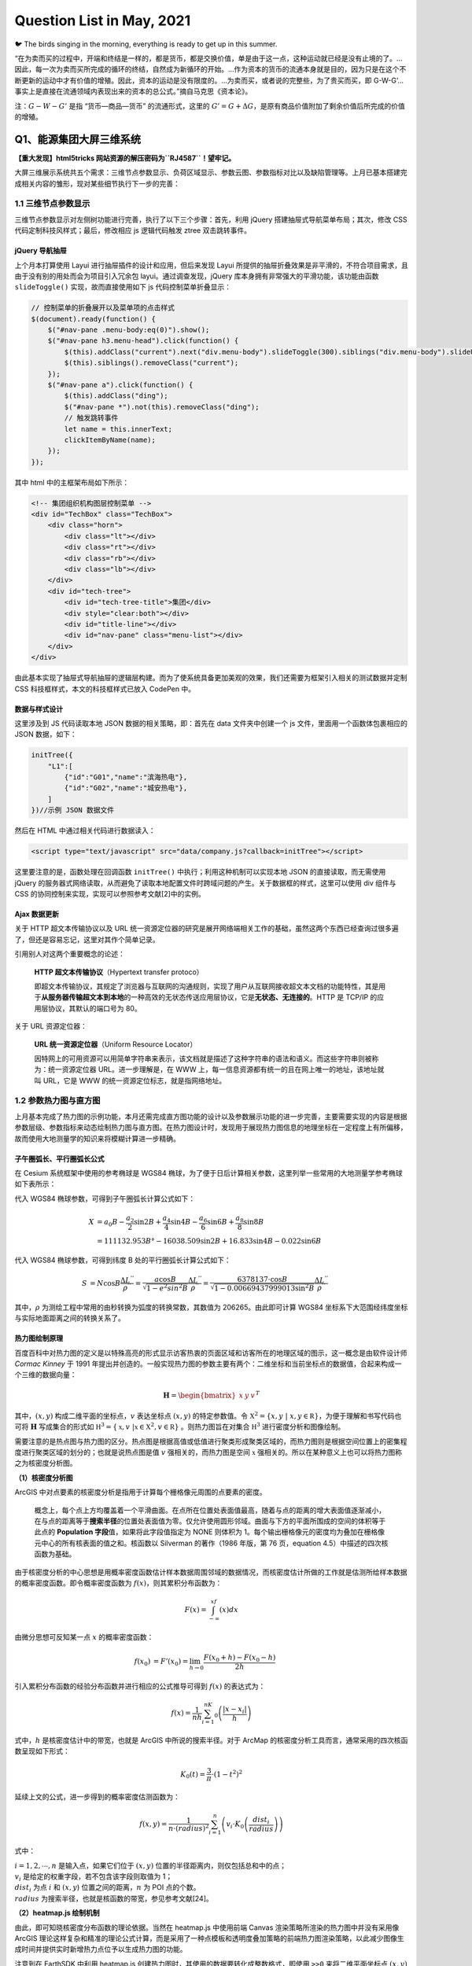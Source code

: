 Question List in May, 2021
==========================

🐦 The birds singing in the morning, everything is ready to get up in
this summer.

“在为卖而买的过程中，开端和终结是一样的，都是货币，都是交换价值，单是由于这一点，这种运动就已经是没有止境的了。…因此，每一次为卖而买所完成的循环的终结，自然成为新循环的开始。…作为资本的货币的流通本身就是目的，因为只是在这个不断更新的运动中才有价值的增殖。因此，资本的运动是没有限度的。…为卖而买，或者说的完整些，为了贵买而买，即
G-W-G’…事实上是直接在流通领域内表现出来的资本的总公式。”摘自马克思《资本论》。

注：\ :math:`G-W-G'` 是指 “货币—商品—货币” 的流通形式，这里的
:math:`G'=G+\Delta G`\ ，是原有商品价值附加了剩余价值后所完成的价值的增殖。

Q1、能源集团大屏三维系统
------------------------

**【重大发现】html5tricks 网站资源的解压密码为\ ``RJ4587``\ ！望牢记。**

大屏三维展示系统共五个需求：三维节点参数显示、负荷区域显示、参数云图、参数指标对比以及缺陷管理等。上月已基本搭建完成相关内容的雏形，现对某些细节执行下一步的完善：

.. _11-三维节点参数显示:

1.1 三维节点参数显示
~~~~~~~~~~~~~~~~~~~~

三维节点参数显示对左侧树功能进行完善，执行了以下三个步骤：首先，利用
jQuery 搭建抽屉式导航菜单布局；其次，修改 CSS
代码定制科技风样式；最后，修改相应 js 逻辑代码触发 ztree 双击跳转事件。

jQuery 导航抽屉
^^^^^^^^^^^^^^^

上个月本打算使用 Layui 进行抽屉插件的设计和应用，但后来发现 Layui
所提供的抽屉折叠效果是非平滑的，不符合项目需求，且由于没有别的用处而会为项目引入冗余包
layui。通过调查发现，jQuery 库本身拥有非常强大的平滑功能，该功能由函数
``slideToggle()`` 实现，故而直接使用如下 js 代码控制菜单折叠显示：

.. code:: javascript

   // 控制菜单的折叠展开以及菜单项的点击样式
   $(document).ready(function() {
       $("#nav-pane .menu-body:eq(0)").show();
       $("#nav-pane h3.menu-head").click(function() {
           $(this).addClass("current").next("div.menu-body").slideToggle(300).siblings("div.menu-body").slideUp("slow");
           $(this).siblings().removeClass("current");
       });
       $("#nav-pane a").click(function() {
           $(this).addClass("ding");
           $("#nav-pane *").not(this).removeClass("ding");
           // 触发跳转事件
           let name = this.innerText;
           clickItemByName(name);
       });
   });

其中 html 中的主框架布局如下所示：

.. code:: html

   <!-- 集团组织机构图层控制菜单 -->
   <div id="TechBox" class="TechBox">
       <div class="horn">
           <div class="lt"></div>
           <div class="rt"></div>
           <div class="rb"></div>
           <div class="lb"></div>
       </div>
       <div id="tech-tree">
           <div id="tech-tree-title">集团</div>
           <div style="clear:both"></div>
           <div id="title-line"></div>
           <div id="nav-pane" class="menu-list"></div>
       </div>
   </div>

由此基本实现了抽屉式导航抽屉的逻辑层构建。而为了使系统具备更加美观的效果，我们还需要为框架引入相关的测试数据并定制
CSS 科技框样式，本文的科技框样式已放入 CodePen 中。

数据与样式设计
^^^^^^^^^^^^^^

这里涉及到 JS 代码读取本地 JSON 数据的相关策略，即：首先在 data
文件夹中创建一个 js 文件，里面用一个函数体包裹相应的 JSON 数据，如下：

.. code:: javascript

   initTree({
       "L1":[
           {"id":"G01","name":"滨海热电"},
           {"id":"G02","name":"城安热电"},
       ]
   })//示例 JSON 数据文件

然后在 HTML 中通过相关代码进行数据读入：

.. code:: html

   <script type="text/javascript" src="data/company.js?callback=initTree"></script>

这里要注意的是，函数处理在回调函数 ``initTree()``
中执行；利用这种机制可以实现本地 JSON 的直接读取，而无需使用 jQuery
的服务器式网络读取，从而避免了读取本地配置文件时跨域问题的产生。关于数据框的样式，这里可以使用
div 组件与 CSS 的协同控制来实现，实现可以参照参考文献[2]中的实例。

Ajax 数据更新
^^^^^^^^^^^^^

关于 HTTP 超文本传输协议以及 URL
统一资源定位器的研究是展开网络端相关工作的基础，虽然这两个东西已经查询过很多遍了，但还是容易忘记，这里对其作个简单记录。

引用别人对这两个重要概念的论述：

   **HTTP 超文本传输协议**\ （Hypertext transfer protoco）

   即超文本传输协议，其规定了浏览器与互联网的沟通规则，实现了用户从互联网接收超文本文档的功能特性，其是用于\ **从服务器传输超文本到本地**\ 的一种高效的无状态传送应用层协议，它是\ **无状态、无连接的**\ 。HTTP
   是 TCP/IP 的应用层协议，其默认的端口号为 80。

关于 URL 资源定位器：

   **URL 统一资源定位器**\ （Uniform Resource Locator）

   因特网上的可用资源可以用简单字符串来表示，该文档就是描述了这种字符串的语法和语义。而这些字符串则被称为：统一资源定位器
   URL。进一步理解是，在 WWW
   上，每一信息资源都有统一的且在网上唯一的地址，该地址就叫 URL，它是
   WWW 的统一资源定位标志，就是指网络地址。

.. _12--参数热力图与直方图:

1.2 参数热力图与直方图
~~~~~~~~~~~~~~~~~~~~~~

上月基本完成了热力图的示例功能，本月还需完成直方图功能的设计以及参数展示功能的进一步完善，主要需要实现的内容是根据参数层级、参数指标来动态绘制热力图与直方图。在热力图设计时，发现用于展现热力图信息的地理坐标在一定程度上有所偏移，故而使用大地测量学的知识来将模糊计算进一步精确。

子午圈弧长、平行圈弧长公式
^^^^^^^^^^^^^^^^^^^^^^^^^^

在 Cesium 系统框架中使用的参考椭球是 WGS84
椭球，为了便于日后计算相关参数，这里列举一些常用的大地测量学参考椭球如下表所示：

代入 WGS84 椭球参数，可得到子午圈弧长计算公式如下：

.. math::

   \begin{align}
   X&=a_0B-\frac{a_2}{2}\sin 2B+\frac{a_4}{4}\sin 4B-\frac{a_6}{6}\sin 6B+\frac{a_8}{8}\sin 8B\\
   &=111132.953B°-16038.509\sin2B+16.833\sin4B-0.022\sin6B
   \end{align}

代入 WGS84 椭球参数，可得到纬度 B 处的平行圈弧长计算公式如下：

.. math::

   \begin{align}
   S&=N\cos B\frac{\Delta L^{''}}{\rho^{''}}=\frac{a\cos B}{\sqrt{1-e^2sin^2B}}\frac{\Delta L^{''}}{\rho^{''}}=\frac{6378137\cdot\cos B}{\sqrt{1-0.00669437999013\sin^2B}}\frac{\Delta L^{''}}{\rho^{''}}
   \end{align}

其中，\ :math:`\rho`
为测绘工程中常用的由秒转换为弧度的转换常数，其数值为
206265。由此即可计算 WGS84
坐标系下大范围经纬度坐标与实际地面距离之间的转换关系了。

热力图绘制原理
^^^^^^^^^^^^^^

百度百科中对热力图的定义是以特殊高亮的形式显示访客热衷的页面区域和访客所在的地理区域的图示，这一概念是由软件设计师
*Cormac Kinney* 于 1991
年提出并创造的。一般实现热力图的参数主要有两个：二维坐标和当前坐标点的数据值，合起来构成一个三维的数据向量：

.. math:: {\mathbf H}=\begin{bmatrix}x&y&v\end{bmatrix}^T

其中，\ :math:`(x,y)` 构成二维平面的坐标点，\ :math:`v` 表达坐标点
:math:`(x,y)` 的特定参数值。令
:math:`\mathbb X^2=\{x,y\ |\ x,y\in\mathbb R\}`\ ，为便于理解和书写代码也可将
:math:`\mathbf H` 写成集合的形式如
:math:`\mathbb H^3=\{\mathbb x,v\ |\mathbb x\in \mathbb X^2,v\in\mathbb R\}`
。则热力图旨在对集合 :math:`\mathbb H^3` 进行密度分析和图像绘制。

需要注意的是热点图与热力图的区分。热点图是根据高值或低值进行聚类形成聚类区域的，而热力图则是根据空间位置上的密集程度进行聚类区域的划分的；也就是说热点图是值
:math:`v` 强相关的，而热力图是空间 :math:`\mathbb x`
强相关的。所以在某种意义上也可以将热力图称之为核密度分析图。

**（1）核密度分析图**

ArcGIS
中对点要素的核密度分析是指用于计算每个栅格像元周围的点要素的密度。

   概念上，每个点上方均覆盖着一个平滑曲面。在点所在位置处表面值最高，随着与点的距离的增大表面值逐渐减小，在与点的距离等于\ **搜索半径**\ 的位置处表面值为零。仅允许使用圆形邻域。曲面与下方的平面所围成的空间的体积等于此点的
   **Population 字段**\ 值，如果将此字段值指定为 NONE 则体积为
   1。每个输出栅格像元的密度均为叠加在栅格像元中心的所有核表面的值之和。核函数以
   Silverman 的著作（1986 年版，第 76 页，equation
   4.5）中描述的四次核函数为基础。

由于核密度分析的中心思想是用概率密度函数估计样本数据周围邻域的数据情况，而核密度估计所做的工作就是估测所给样本数据的概率密度函数。即令概率密度函数为
:math:`f(x)`\ ，则其累积分布函数为：

.. math:: F(x)=\int_{-\infty}^xf(x)dx

由微分思想可反知某一点 :math:`x` 的概率密度函数：

.. math::

   \begin{align}
   f(x_0)&=F'(x_0)=\lim_{h\to0}\frac{F(x_0+h)-F(x_0-h)}{2h}
   \end{align}

引入累积分布函数的经验分布函数并进行相应的公式推导可得到 :math:`f(x)`
的表达式为：

.. math:: f(x)=\frac{1}{nh}\sum_{i=1}^nK_0\left(\frac{|x-x_i|}{h}\right)

式中，\ :math:`h` 是核密度估计中的带宽，也就是 ArcGIS
中所说的搜索半径。对于 ArcMap
的核密度分析工具而言，通常采用的四次核函数呈现如下形式：

.. math:: K_0(t)=\frac{3}{\pi}\cdot\left(1-t^2\right)^2

延续上文的公式，进一步得到的概率密度估测函数为：

.. math:: f(x,y)=\frac{1}{n\cdot (radius)^2}\sum_{i=1}^n\left(v_i\cdot K_0\left(\frac{dist_i}{radius}\right)\right)

式中：

| :math:`i=1,2,\cdots,n` 是输入点，如果它们位于 :math:`(x,y)`
  位置的半径距离内，则仅包括总和中的点；
| :math:`v_i` 是给定的权重字段，若不包含该字段则取值为 1；
| :math:`dist_i` 为点 :math:`i` 和 :math:`(x,y`)
  位置之间的距离，\ :math:`n` 为 POI 点的个数。
| :math:`radius` 为搜索半径，也就是核函数的带宽，参见参考文献[24]。

**（2）heatmap.js 绘制机制**

由此，即可知晓核密度分布函数的理论依据。当然在 heatmap.js 中使用前端
Canvas 渲染策略所渲染的热力图中并没有采用像 ArcGIS
理论这样复杂和精准的理论公式计算，而是采用了一种点模板和透明度叠加策略的前端热力图渲染策略，以此减少图像生成时间并提供实时新增热力点位予以生成热力图的功能。

注意到在 EarthSDK 中利用 heatmap.js
创建热力图时，其使用的数据要转化成整数格式，即使用 ``>>0``
来将二维平面坐标点 :math:`(x,y)` 转换为栅格整数形式。另外这里的
heatmap.js 仍保有核密度分析中的 radius
这一概念。关于其源码和设计机制的解读可以参考参考文献[26]。

▇ \ **点模板**\ 
点模板对应热力图数据点；它是一个圆点，根据可配置的模糊因子（blurFactor，默认.85）借助
Canvas 的 ``createRadialGradient()`` 函数使圆点带有模糊效果。

▇ \ **透明度叠加**\  透明度叠加是热力图的灵魂，在 RGB 通道之外的 A
通道施加近似线性的透明度叠加策略；该策略源自于透明度叠加算法 Alpha
Blending Algorithm，该算法中的 Alpha 通道由 1970 年代末期的 *Alvy Ray
Smith* 提出并在 1984年由 *Thomas Porter* 和 *Tom Duff*
进行了全面开发。混合算法包含 over、in、out、atop 以及 xor
等合成代数所指代的颜色混合。如对图像 A 和图像 B 的 Alpha 通道的 over
混合策略是：

.. math:: \alpha_0=\alpha_a+\alpha_b\cdot(1-\alpha_a)

在 heatmap.js
中对透明度叠加的策略是在上面策略基础上的进一步拓展，是一种综合考虑所有数据点存在混合可能性的一种近似混合策略，当前点的全局透明度计算公式为：

.. math:: \alpha_g=(v-v_{\min})/(v_{\max}-v_{\min})

由此，对全局透明度施加一个叠加策略，可以在不同程度上叠加
:math:`\mathbb x` 点处的透明度，\ :math:`\alpha_g` 越大，该点越不透明。

▇ \ **线性色谱**\  线性色谱 Palette 是通过 Canvas 的
``createLineGradient()``
函数使使用者能够自主定制的热力图色谱，其具体热力图颜色的配置可以通过
config.gradient 色谱配置文件进行配置。此后，将透明度的叠加值
:math:`\alpha_g` 映射到线性色谱，并取线性色谱中的颜色为 Canvas
上色即可得到最终的热力图了。

参数控制面板设计
^^^^^^^^^^^^^^^^

关于参数面板的相关内容，我们暂且先梳理一下组织机构、调用策略和具体的参数。根据
5-25
会议做出的要求，热力图的展示方式是以各大服务中心所下辖机构的点位、相关参数值为基础绘制的一个小区域范围内的离散热力图构造模式，前文的热力图绘制原理已将克里金插值算法下的热力图绘制调整为
heatmap.js
热力图，故而进一步需要做的是就是根据会议布置的各个参数设计相关的热力参数选择面板。

该项设计已于近日完成设计部署，设计的参数控制面板作为左侧树子项的同级目录，随着子项的点击事件而弹出，弹出窗口包含简单的两个控件，一个标题控件，以及一个
``<select>``
控件用于提供候选参数，设计在复选框进行切换时自动切换参数云图或者说热力图的显示参数。目前的代码保存在
Project_03 工程中，后续工作留待下个月再予以展开，下个月的主要工作事项是
3DTiles 的转换。

IIS 中的 Cesium JSON 读取问题
^^^^^^^^^^^^^^^^^^^^^^^^^^^^^

上个月简单认识了下 JSONP
的概念以及这个概念是为跨域问题所设计的，接下来本文将进一步对 JSONP
的设计机制以及网络的跨域问题进行相关的研究。

   JSONP，JSON with Padding，是 JSON
   的一种数据使用模式，可用于解决主流浏览器的跨域数据访问问题。为了便于客户端使用数据，逐渐形成了一种非正式传输协议，人们把它称作
   JSONP，该协议的一个要点就是允许用户传递一个 Callback
   参数给服务端，然后服务端返回数据时会将这个 Callback
   参数作为函数名来包裹住 JSON
   数据，这样客户端就可以随意定制自己的函数来自动处理返回数据了。

Cesium 中有一个专门用于解析 JSON 数据的工具叫
``Cesium.Resource(options)``\ ，其中有个 ``fectch()``
方法及其衍生负责根据 URL
实现数据解析的相关功能。遇到的问题是，当本地写好的 ``../data/data.json``
路径被放到 IIS 服务器中运行时，这个相对路径没有被 js
代码所承认，于是数据就没有被读取。目前的解决方案是：

   将 ``../data/data.json`` 文件放到服务器中，形成路径
   ``http://xxxx/data/data.json`` URL即可。

**Ajax** + **JSONP** 解决跨域问题

Asynchronous JavaScript and XML 是 Web 2.0 的关键技术。Ajax 允许在不干扰
Web 应用程序的显示和行为的情况下在后台进行数据检索。使用 XMLHttpRequest
函数获取数据，它是一种允许客户端 JavaScript 通过 HTTP 连接到远程服务器的
API。不过，由于受到浏览器的限制，该方法\ **不允许跨域通信**\ 。如果尝试从不同的域请求数据，会出现安全错误。

所有的浏览器都遵守同源策略，这个策略能够保证一个源的动态脚本不能读取或操作其他源的
HTTP 响应和
Cookie，这就使浏览器隔离了来自不同源的内容，防止它们互相操作。而跨域就是通过某些手段来绕过同源策略限制，实现不同服务器之间通信的效果。其具体策略可参见参考文献[9]。

.. _13-缺陷管理:

1.3 缺陷管理
~~~~~~~~~~~~

CSS 雪碧图
^^^^^^^^^^

Sprite 即雪碧的注册商标，所以在一般使用时会将 CSS Sprite 直译为 CSS
雪碧图。CSS Sprite 也有人叫它 CSS 精灵，是一种 CSS
图像合并技术，该方法是将小图标和背景图像合并到一张图片上，然后利用 CSS
的背景定位来显示需要显示的图片部分。使用雪碧图的优点有两点：一是将多张图片合并到一张图片中可以减小图片的总大小；二是将多张图片合并成一张图片后，下载全部所需的资源只需一次请求，可以减小建立连接的消耗。Sprite
这个单词的本意为“精灵”，是在游戏编程中常用的一个概念，是游戏发展早期为有条不紊的管理复杂游戏逻辑、随时间流逝均匀可控的运作、同时又要尽量优化性能所抽象出的一个概念，即如知乎
invalid s 的回答：

   **“精灵”抽象**\ ：游戏里一切能感知时间流逝、具有坐标位置的，都是精灵。至于为什么叫“精灵”，大概是因为它只是能“感知”有位置，却未必有实体吧——在西方传说里，“精灵sprite”本来就是有魔力的、介于虚实之间的幻想角色，如火之精灵、光之精灵之类。

针对可缩放矢量图形 Scalable Vector Graphics, SVG
图片来说，其使用方式既可以参考栅格图形的设计，同样也可以使用
``<symbol> +　<use>`` 这种语法改变 SVG 图片的内部组织方式并在 CSS
中进行调用。

.. _14-cookiesessiontocken:

1.4 Cookie、Session、Tocken
~~~~~~~~~~~~~~~~~~~~~~~~~~~

HTTP Basic Authentication 鉴权方式是 HTTP
协议实现的基本认证方式，我们在浏览网页时，从浏览器正上方弹出的对话框要求我们输入账号密码，正是使用了这种认证方式。

认证成功后，客户端每次发送请求都会带上 Authorization 头部参数，除了使
Session
过期外，客户端主动注销可采用如下方案：首先需要服务端专门设置一个专门用于注销的账号，客户端主动修改请求头
Authorization
信息，当服务端读取到是这个专用于注销的账户，就执行注销流程。这种认证方式存在缺陷，首先它把加密后的账密直接放在请求头，加上
Base64
加密的方式是可逆的，这样账密就容易泄露。所有这种认证方式一般用于对安全要求性不高的系统上。

随着互联网技术的发展，传统验证方式已鲜少有人在用，本章节从网络端会话出发研究一下
Cookie、Session 以及 Tocken 等概念，为后续研究作一个铺垫。下图展现了
HTTP、Cookie 以及 Session 之间的关系：

HTTP协议本身是无状态的，即服务器无法判断用户身份。Cookie 实际上是一小段
key-value
格式的文本信息。客户端向服务器发起请求，如果服务器需要记录该用户状态，就使用
Response 向客户端浏览器颁发一个 Cookie，里面包含了客户的会话标识，即
Session ID。客户端浏览器会把 Cookie
保存起来。当浏览器再请求该网站时，浏览器把请求的网址连同该 Cookie
一同提交给服务器。服务器检查该 Cookie，以此来辨认用户状态。

Cookie 和 Session
的框架是不予许跨域的，但现在各个互联网厂商在使用微服务来降低系统平台各个功能之间的耦合性，将一个个功能拆分为不同的服务；拆分为服务之后，每个服务之间的域名或者
IP 是不一样的，这样一来不同服务之间进行联动时，浏览器的 Cookie
将不能跨域携带，这个\ **鉴权**\ （Authentication）也就失效了。

为了解决这个跨域问题，并减轻服务器的压力，人们设计了 Token
这个概念。Token
是服务端生成的一串令牌字符串，当第一次登录后，服务器生成一个 Token
并将此 Token
返回给客户端，以后客户端请求数据时只需带上这个即可，而无需再次带上用户名和密码。

1. Token 是无状态的，并且能够被扩展。基于这种无状态和不存储 Session
   信息的特点，负载均衡器能够将用户信息从一个服务器传到另一个服务器上；如果将验证信息保存在
   Session 中，则根据 Session
   亲和性需要每次请求都要向已验证服务器发送验证信息，可能会造成拥堵。

2. Token 能够创建与其他程序共享权限的程序。这也是 Token
   被广泛使用的原因之一，它是具备多平台跨域安全性的一种用户鉴权方式，可以借助
   W3C 标准跨域资源共享 Cross-origin resource sharing，也即 CORS
   来实现，比如通过将 Access-Control-Allow-Origin 标头设置为通配符 (*)
   或单个源使得内容分发网络 Content Delivery Network，即 CDN 上的 CORS
   自动工作。

JSON Web Token，JWT
是一个非常轻巧的允许我们在用户和服务器之间传递安全可靠信息的规范，其通过一种紧凑的、自包含的方式以
JSON 对象在各方之间安全地传输信息。一个 JWT
实际上就是一个字符串，它由头部、载荷与签名三部分组成。

.. _参考文献-1:

参考文献
~~~~~~~~

1.  Q5. `jQuery垂直折叠效果 <https://www.jq22.com/webqd199>`__\ [EB/OL].

2.  Ashijero. `Technology blue
    box <https://codepen.io/Ashijero/pen/Bapezee>`__\ [EB/OL].

3.  HTML5 Tricks.
    `纯CSS3实现的无限级垂直手风琴菜单 <https://www.html5tricks.com/pure-css3-multi-accordion.html>`__\ [EB/OL].

4.  jQuery之家.
    `手风琴菜单特效 <http://www.htmleaf.com/jQuery/Accordion/>`__\ [EB/OL].

5.  invalid s.
    `请问游戏编程中的精灵是什么意思呢？ <https://www.zhihu.com/question/435692887>`__\ [EB/OL].

6.  博客园. `SVG Sprite
    入门，SVG图标解决方案 <https://www.cnblogs.com/10manongit/p/12639013.html>`__\ [EB/OL].

7.  CSDN博客.
    `雪碧图／精灵图使用教程 <https://blog.csdn.net/lp15203883326/article/details/83214044>`__\ [EB/OL].

8.  Cesium.
    `Resource <http://cesium.coinidea.com/docs/Resource.html>`__\ [EB/OL].

9.  该死的Hero.
    `JSONP跨域问题的解决方法 <http://code-ken.github.io/2016/07/13/jsonp-json-ajax/>`__\ [EB/OL].

10. 简书.
    `JSONP原理及实现 <https://www.jianshu.com/p/88bb82718517>`__\ [EB/OL].

11. CSDN博客.
    `URL中的#、？、&解释 <https://blog.csdn.net/zlingyun/article/details/83536589>`__\ [EB/OL].

12. 墨颜丶.\ `彻底理解Cookie/Sessin/Token <https://www.cnblogs.com/moyand/p/9047978.html>`__\ [EB/OL].

13. 简书.
    `常见的鉴权方式，你真的不想知道吗 <https://www.jianshu.com/p/4a00c0c3bf1d>`__\ [EB/OL].

14. 简书. `JWT <https://www.jianshu.com/p/99a458c62aa4>`__\ [EB/OL].

15. 知乎.
    `五分钟带你了解啥是JWT <https://zhuanlan.zhihu.com/p/86937325>`__\ [EB/OL].

16. 吃代码的兔子窝.\ `网页热力图绘制原理 <https://www.wangshaoxing.com/blog/how-to-draw-a-heatmap.html>`__\ [EB/OL].

17. CSDN博客.\ `（GIS可视化）热力图 <https://blog.csdn.net/qq_34149805/article/details/70233660>`__\ [EB/OL].

18. TheDataSchool.\ `Heat maps, heat-maps and
    heatmaps <https://www.thedataschool.co.uk/andrew-lehm/heat-maps-heat-maps-and-heatmaps>`__\ [EB/OL].

19. Patrick
    Wied.\ `heatmap.js <https://www.patrick-wied.at/static/heatmapjs/>`__\ [EB/OL].

20. Alexandre P, et al. `Large Interactive Visualization of Density
    Functions on Big Data
    Infrastructure <https://hal.archives-ouvertes.fr/hal-01188721/file/paper112.pdf>`__\ [J].

21. ArcMap.\ `How kernel density
    works <https://desktop.arcgis.com/zh-cn/arcmap/latest/tools/spatial-analyst-toolbox/how-kernel-density-works.htm>`__\ [EB/OL].

22. Silverman, B. W. *Density Estimation for Statistics and Data
    Analysis*.New York: Chapman and Hall, 1986.

23. CSDN博客.\ `核密度估计（KDE）原理及实现 <https://blog.csdn.net/qq_40996400/article/details/103772706>`__\ [EB/OL].

24. CSDN博客.\ `GIS
    核密度分析工具 <https://blog.csdn.net/weixin_33595317/article/details/112339336>`__\ [EB/OL].

25. 乌合之众. `RGBA alpha
    透明度混合算法实现和测试 <https://www.cnblogs.com/oloroso/p/10724803.html>`__\ [EB/OL].

26. 小番茄. `heatmap.js
    热力图源码解读 <https://segmentfault.com/a/1190000022263704>`__\ [EB/OL].

27. 知乎.\ `数据可视化：浅谈热力图如何在前端实现 <https://zhuanlan.zhihu.com/p/48341358>`__\ [EB/OL].

.. _q2pp工具-20-版本:

Q2、PP工具 2.0 版本
-------------------

根据上级要求，进一步完善实景模型顶层金字塔创建工作，其中包括原有设计功能的实现、模型视距调整功能的进一步完善等等；而关于程序的自动运行，可以用
Qt 自己调度，也可以直接双击 exe 手动运行。

.. _21-配置挂接到哪层实景模型:

2.1 配置挂接到哪层实景模型
~~~~~~~~~~~~~~~~~~~~~~~~~~

原始程序默认挂接到倒数第一层或倒数第 2
层文件上，现在需要手动指定挂接到哪层文件上，譬如 L15 层或是倒数第 2
层文件上，这个指定方式首选应该是选择第几层；当选择错误时默认选择倒数第一层，一般来说，模型文件命名都会以
L 开头设计金字塔层级，本文也采用这种方式好了。相关功能已于 5-17
日进行测试。

   配置文件新增标签：Link

.. _22-金字塔层级生成的控制:

2.2 金字塔层级生成的控制
~~~~~~~~~~~~~~~~~~~~~~~~

在配置文件中添加参数，指定是否生成最顶层文件；根据手动选择的几层文件，指定生成金字塔的哪几层文件。C++
提供了一个 ``stack`` 堆栈类型，引用头文件为
``#include <stack>``\ ，其实现了一个先进后出（FILO）的数据结构。相关功能已于
5-17 日进行测试。

   配置文件新增标签：Top、Level

此部分需要与主系统计算功能集成，保持默认状态下的层级选择符合要求；另外，生成层级不能随意选择，需要按照默认规则予以调整；若小于
4，则四层均可生成，若大于 4，则除 1，2 外逢偶数生成。

.. _23-视距调整功能集成:

2.3 视距调整功能集成
~~~~~~~~~~~~~~~~~~~~

视距调整功能需要作为工具提供给用户，此部分功能倒不是非常紧急。主要的设想是，根据用户需要，提供修改批量修改模型视距的功能，给定相关介绍。此外，还需修正关于修改视距后
DatabasePath 固定的问题。

目前设想，将 [**视距调整功能**]、[**osgb 转 osg 功能**] 作为常用工具，以
DockWidget 的形式展示在 Qt 主界面上。

.. _24-qt-链接到-exe-程序:

2.4 Qt 链接到 exe 程序
~~~~~~~~~~~~~~~~~~~~~~

调用 CMD 程序
^^^^^^^^^^^^^

主要技术点有：Qt
链接命令行窗口，相对路径转化，以及命令行窗口参数的设置。参照参考文献 [1]
可知 Qt 调用外部程序有以下三种策略：

| **策略 1**\ 、使用 ``system()`` 函数；
| **策略 2**\ 、使用 ``QProcess::startDetached()`` 函数；
| **策略 3**\ 、使用 ``QProcess::start()`` 函数。

其中，策略 1
会在弹出黑色命令提示符窗口后弹出主程序窗口，且主程序窗口不响应任何事件，且命令提示符窗口随着主程序窗口的关闭而关闭；策略
2 中调用程序不会随着主程序的退出而退出；策略 3
中调用程序会随着主程序的退出而退出。

经过测试，不含配置文件的普通程序是可以在 Qt
程序内自主运行的，但加了具有相对路径的配置文件后某些程序就跑不起来了；为了使程序具有更好的适用性，我们来给这个程序加个命令行参数。

CMD 实时回显
^^^^^^^^^^^^

实时回显可以通过 Qt 的信号槽来实现，但需要注意将 QProgress
声明为指针并主动控制销毁这一内存空间，因为在回显时该程序是一直在使用的，若非指针则会随着函数的结束而自动销毁，这样一来就会造成主程序还在运行但调用程序异常销毁的错误。

实时回显时，CMD 会返回一些头尾带 ``\r\n`` 的字符串，在 Qt 的 TextEdit
中进行显示时需要予以剔除，参照参考文献 [2-3] 提供的方法，可使用
``QString::trimed()`` 函数来移除字符两端的空白。

命令行参数解析
^^^^^^^^^^^^^^

以 C++ 的 ``main()``
函数作为入口时，通常省略了两个形参[8]，而这两个形参恰恰是本文完成的关键。其原型为：

.. code:: c++

   int main(int argc, char* argv)

``argc`` 是提供给主函数的参数个数，\ ``argv``
是参数的字符串数组的指针。Qt
调用外部程序时，很难进行目录跳转，从而使得配置文件无法生效。而通过命令行参数的方式，可以在调用时直接指定配置文件路径，这样一来就解决了关于调用程序自动运行的问题，而且改造后的程序在不知道设计理念的情况下是无法通过命令行来控制的。

``getopt()``

.. code:: c++

   #include <unistd.h>
   int getopt(
       int argc,             /* The argc parameter of main() function.*/
       char* const argv[],   /* The argv parameter of main() function.*/
       const char* optstring /* 格式控制符.*/
   );
   //格式控制符示例：如“ab:c:d”代表“-b”和“-c”后面必须跟一个参数，而“-a”和“-d”不需要参数
   extern char* optarg; /* 参数具体内容.*/
   extern int   optind; /* 下一个将被处理参数在argv中的下标.*/

``getopt_long()``

.. code:: c++

   #include <getopt.h>
   int getopt_long(
       int argc,              /* Same as getopt(). */
       char* const argv[],    /* Same as getopt(). */
       const char* optstring, /* Same as getopt(). */
       const struct option *longopts, /* 长参数组. */
       int* longindex                 /* 长参数组下标值. */
   );
   //长参数组：由option结构体构成的数组，数组元素指定长参如“--name”的名称和性质
   //长参数组下标值：非空时指向的变量将记录当前找到参数符合longopts里的第几个元素的描述
   struct option{
       const char* name; /*长参数名称*/
       int has_arg;      /*是否带参数值*/
       int* flag;        /*指定第四个参数的返回策略*/
       int val;          /*找到该选项时的返回值，可以理解为长参数名称的缩写*/
   }
   //是否带参数值
   //no_argument      (即0)，表明这个长参数不带参数（即不带数值，如：--name）
   //required_argument(即1)，表明这个长参数必须带参数（即必须带数值，如：--name Bob）
   //optional_argument(即2)，表明这个长参数后面带的参数是可选的，（即：--name和--name Bob）

哈哈哈，新版本 2.0 发布！如下图。

由此，关于 PP
工具的开发终于可以告一段落了。下文过一一一一一一一段时间再说。

.. _参考文献-2:

参考文献
~~~~~~~~

1. 程序员大本营.
   `总结Qt5调用windows本地程序的三个方法以及异同 <https://www.pianshen.com/article/20481210381/>`__\ [EB/OL].

2. CSDN博客. `QT
   QString中去除收尾空白换行 <https://blog.csdn.net/weixin_36323170/article/details/85231964>`__\ [EB/OL].

3. 博客园. `Qt 中QString
   字符串操作：连接、组合、替换、去掉空白字符 <https://www.cnblogs.com/meime7/p/6432529.html>`__][EB/OL].

4. 博客园. `Qt编程之QString
   处理换行，以行分割 <https://www.cnblogs.com/foohack/p/4605588.html>`__\ [EB/OL].

5. CSDN博客. `QT QProcess: Destroyed while process (“apple.exe“) is
   still
   running <https://blog.csdn.net/guorong520/article/details/107636599>`__\ [EB/OL].

6. CSDN博客. `QT
   QProcess执行终端命令并实时输出回显 <https://blog.csdn.net/sunxiaopengsun/article/details/109178274>`__\ [EB/OL].

7. CSDN博客.
   `QT--信号槽与Lambda表达式 <https://blog.csdn.net/alzzw/article/details/99628409>`__\ [EB/OL].

8. CSDN博客. `C++
   命令行参数解析 <https://blog.csdn.net/qq_34719188/article/details/83788199>`__\ [EB/OL].

Q3、矢量查询
------------

参考二维矢量查询的相关功能为三维矢量做一个查询功能，这些查询可能包括属性查询和空间查询两种。为了便于查询，提供两种思路：\ **其一，数据库方案**\ ，即使用
Spatialite 数据库，也即 SQLite
对空间的扩展数据库来进行矢量数据的保存，并通过其 C++
类库来实现相关数据的查询；\ **其二，矢量类库方案**\ ，即使用 GDAL
类库提供的相关二维矢量数据查询方法提供三维数据的联动查询。

.. _31-spatialite:

3.1 Spatialite
~~~~~~~~~~~~~~

SQLite
号称全世界最小的数据库，在几乎绝大多数数据库都具有空间数据的存储和查询功能后，SQLite
目前也有了空间数据支持的扩展，利用这个扩展，可以按照 OGC 的 Simple
Feature Access 标准存取空间数据。这个项目名叫
SpatiaLite，与其一同分发的还有一个 VirtualShape。前者为 SQLite
增加空间数据支持，后者可以把一个Shapefile 作为 SQLite 的数据库。

.. _32-gdal:

3.2 GDAL
~~~~~~~~

GDAL，Geospatial Data Abstraction Library 是一个在 X/MIT
许可协议下的开源栅格空间数据转换库。它利用抽象数据模型来表达所支持的各种文件格式，还提供一系列命令行工具来进行数据转换和处理。OGR
是 GDAL 项目的一个分支，功能与 GDAL
类似，只不过它提供对矢量数据的支持。有很多著名的 GIS
类产品都使用了该库，包括 ESRI 的 ARCGIS 9.3，Google Earth 和跨平台的
GRASS GIS 系统。利用 GDAL/OGR 库，可以使基于 Linux
的地理空间数据管理系统提供对矢量和栅格文件数据的支持。

.. _33-注册器模式:

3.3 注册器模式
~~~~~~~~~~~~~~

构造通用接口，以 3.2 GDAL 的开发类为基础，实现查询的相关功能。

Q4、Mybatis 学习
----------------

在进一步学习之前，有必要了解下在若依框架中如何动态输出程序创建的 SQL
语句；由于若依框架采用 Nacos 对服务文件进行统一配置，故而只需要在 Nacos
中对应找到 ruoyi-system-dev.yml 进行编辑：

.. code:: yaml

   # mybatis 配置
   mybatis:
     # 搜索指定包名
     typeAliasesPackage: com.ruoyi.system
     # 打开 SQL 输出面板
     configuration:
       log-impl: org.apache.ibatis.logging.stdout.StdOutImpl

由此，即可在 Idea 命令输出栏动态看到每次接口调用时生成的 SQL 语句了。

.. _41--与--的区别:

4.1 ``#{}`` 与 ``${}`` 的区别
~~~~~~~~~~~~~~~~~~~~~~~~~~~~~

``#{}`` 与 ``${}`` 是 Mybatis
中动态传递参数的两种方式。一般地，\ ``#{}`` 在 Mybatis
中表示占位符，会在进行 SQL 解析时首先执行预编译，也就是说字符串
``zhangsan`` 会被预编译为 ``‘zhangsan’`` 的形式；而 ``${}``
则表示拼接符，会直接将字符串 ``zhangsan`` 不加引号地写入 SQL
语句中，故而后者会引发 SQL
注入问题，而前者则不会。对于某些特殊需求，比如同时要求 ID 和
其他字段的联合查询时，使用 ``foreach`` 难免困难，故而采用 String
传参可能会更加轻松一些。

.. _42-标签-foreach-用法:

4.2 标签 ``foreach`` 用法
~~~~~~~~~~~~~~~~~~~~~~~~~

Foreach 元素的属性主要有
item，index，collection，open，separator，close。

-  | **item：**\ 集合中元素迭代时的别名，该参数为必选。
   | **index**\ ：在list和数组中,index是元素的序号，在map中，index是元素的key，该参数可选。
   | **open**\ ：foreach代码的开始符号，一般是(和close=")"合用。常用在in(),values()时。该参数可选。
   | **separator**\ ：元素之间的分隔符，例如在in()的时候，separator=","会自动在元素中间用“,“隔开，避免手动输入逗号导致sql错误，如in(1,2,)这样。该参数可选。
   | **close:**
     foreach代码的关闭符号，一般是)和open="("合用。常用在in(),values()时。该参数可选。
   | **collection:**
     要做foreach的对象，作为入参时，List对象默认用"list"代替作为键，数组对象有"array"代替作为键，Map对象没有默认的键。当然在作为入参时可以使用@Param("keyName")来设置键，设置keyName后，list,array将会失效。
     除了入参这种情况外，还有一种作为参数对象的某个字段的时候。举个例子：如果User有属性List
     ids。入参是User对象，那么这个collection = "ids".如果User有属性Ids
     ids;其中Ids是个对象，Ids有个属性List
     id;入参是User对象，那么collection = "ids.id"。

在使用foreach的时候最关键的也是最容易出错的就是collection属性，该属性是必须指定的，但是在不同情况下，该属性的值是不一样的，主要有一下3种情况：

-  | 如果传入的是\ **单参数**\ 且参数类型是一个\ **List**\ 的时候，collection属性值为list
     .
   | 如果传入的是\ **单参数**\ 且参数类型是一个\ **array**\ 数组的时候，collection的属性值为array
     .
   | 如果传入的\ **参数是多个**\ 的时候，我们就需要把它们封装成一个Map了，当然单参数也可以封装成map，实际上如果你在传入参数的时候，在MyBatis里面也是会把它封装成一个Map的，map的key就是参数名，所以这个时候collection属性值就是传入的List或array对象在自己封装的map里面的key.

传入多参数时的一个使用示例是，注意这里的 parameterType 不是 Tabel 而是
String 类型：

.. code:: xml

   <!--Mapper.xml-->
   <delete id="deleteByIDs" parameterType="String">
       delete from table where id in
       <foreach item="id" collection="array" open="(" separator="," close=")">
           #{id}
       </foreach>
   </delete>

对应的 Controller、Service 和 Mapper 应该这样写：

.. code:: java

   // Controller
   @DeleteMapping("/{ids}")
   public AjaxResult remove(@PathVarirable Long[] ids){
       return toAjax(service.deleteByIDs(ids));
   }
   // Service
   public int deleteByIDs(Long[] ids){
       return mapper.deleteByIDs(ids);
   }
   // Mapper
   public int deleteByIDs(Long[] ids);

.. _参考文献-3:

参考文献
~~~~~~~~

1. CSDN博客.
   `MyBatis中#{}和${}的区别 <https://blog.csdn.net/siwuxie095/article/details/79190856>`__\ [EB/OL].

2. 知乎. `Mybatis中
   #{}和${}的区别 <https://zhuanlan.zhihu.com/p/138855563>`__\ [EB/OL].

3. 博客园.
   `mybatis之foreach用法 <https://www.cnblogs.com/fnlingnzb-learner/p/10566452.html>`__\ [EB/OL].
